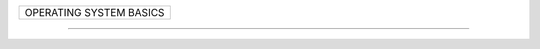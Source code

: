 +----------------------------------------------------------+
| OPERATING SYSTEM BASICS                                  |
+----------------------------------------------------------+







------------------------------------------------------------

